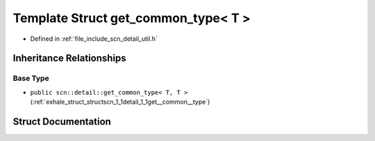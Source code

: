 .. _exhale_struct_structscn_1_1detail_1_1get__common__type_3_01_t_01_4:

Template Struct get_common_type< T >
====================================

- Defined in :ref:`file_include_scn_detail_util.h`


Inheritance Relationships
-------------------------

Base Type
*********

- ``public scn::detail::get_common_type< T, T >`` (:ref:`exhale_struct_structscn_1_1detail_1_1get__common__type`)


Struct Documentation
--------------------


.. doxygenstruct:: scn::detail::get_common_type< T >
   :members:
   :protected-members:
   :undoc-members: